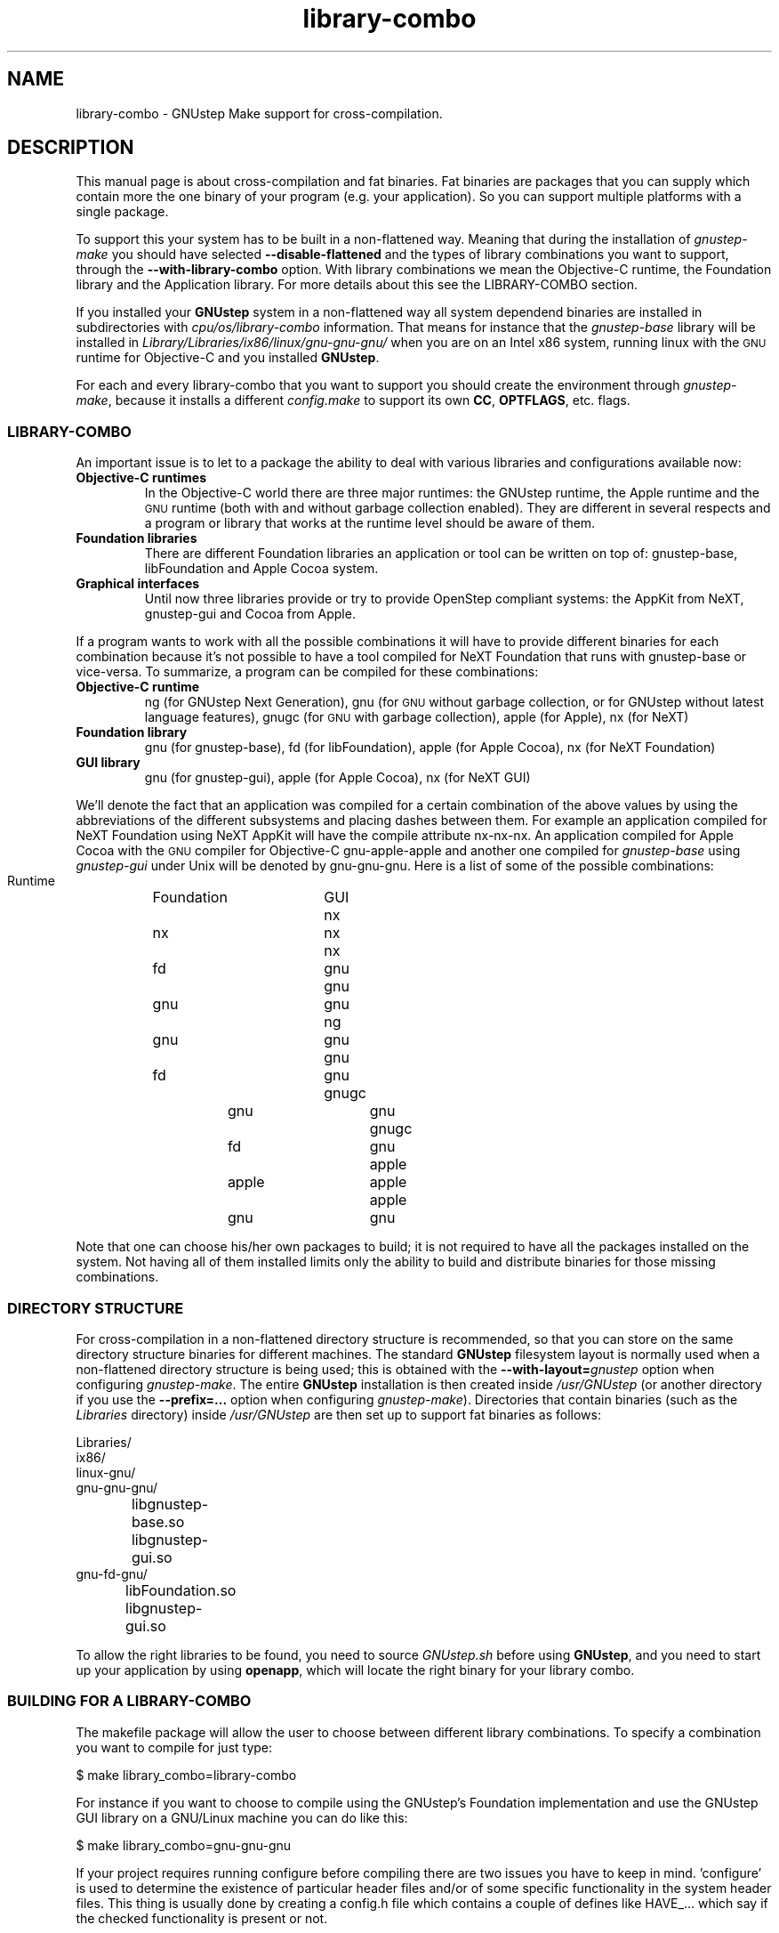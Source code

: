 .\" Process this file with
.\" groff -man -Tascii library-combo.7
.\" 
.TH library-combo 7 "20/12/2007" gnustep-make "GNUstep System Manual"
.SH NAME
library-combo \- GNUstep Make support for cross-compilation.
.SH DESCRIPTION
This manual page is about cross-compilation and fat binaries. Fat binaries are packages that you can supply which contain more the one binary of your program (e.g. your application). So you can support multiple platforms with a single package.
.PP
To support this your system has to be built in a non-flattened way. Meaning that during the installation of
.I gnustep-make
you should have selected
.B \-\-disable-flattened
and the types of library combinations you want to support, through the
.B \-\-with-library-combo
option. With library combinations we mean the Objective-C runtime, the Foundation library and the Application library. For more details about this see the LIBRARY-COMBO section.
.PP
If you installed your
.B GNUstep
system in a non-flattened way all system dependend binaries are installed in subdirectories with
.I cpu/os/library-combo
information. That means for instance that the
.I gnustep-base
library will be installed in
.I Library/Libraries/ix86/linux/gnu\-gnu\-gnu/
when you are on an Intel x86 system, running linux with the
.SM GNU
runtime for Objective-C and you installed
.BR GNUstep .
.PP
For each and every library-combo that you want to support you should create the environment through
.IR gnustep-make ,
because it installs a different
.I config.make
to support its own 
.BR CC ", " OPTFLAGS ,
etc. flags.
.SS LIBRARY-COMBO
An important issue is to let to a package the ability to deal with various libraries and configurations available now:
.TP
.B Objective-C runtimes
In the Objective-C world there are three major runtimes: the GNUstep runtime, the Apple runtime and the
.SM GNU
runtime (both with and without garbage collection enabled). They are different in several respects and a program or library that works at the runtime level should be aware of them. 
.TP
.B Foundation libraries
There are different Foundation libraries an application or tool can be written on top of: gnustep-base, libFoundation and Apple Cocoa system.
.TP
.B Graphical interfaces
Until now three libraries provide or try to provide OpenStep compliant systems: the AppKit from NeXT, gnustep-gui and Cocoa from Apple.
.PP
If a program wants to work with all the possible combinations it will have to provide different binaries for each combination because it's not possible to have a tool compiled for NeXT Foundation that runs with gnustep-base or vice-versa. To summarize, a program can be compiled for these combinations:
.TP
.B Objective-C runtime
ng (for GNUstep Next Generation), gnu (for
.SM GNU
without garbage collection, or for GNUstep without latest language features), gnugc (for
.SM GNU
with garbage collection), apple (for Apple), nx (for NeXT)
.TP
.B Foundation library
gnu (for gnustep-base), fd (for libFoundation), apple (for Apple Cocoa), nx (for NeXT Foundation)
.TP
.B GUI library
gnu (for gnustep-gui), apple (for Apple Cocoa), nx (for NeXT GUI)
.PP
We'll denote the fact that an application was compiled for a certain combination of the above values by using the abbreviations of the different subsystems and placing dashes between them. For example an application compiled for NeXT Foundation using NeXT AppKit will have the compile attribute nx\-nx\-nx. An application compiled for Apple Cocoa with the
.SM GNU
compiler for Objective-C gnu\-apple\-apple and another one compiled for
.I gnustep-base
using
.I gnustep-gui
under Unix will be denoted by gnu\-gnu\-gnu. Here is a list of some of the possible combinations:
.PP
.RS 0
   Runtime	Foundation	GUI
.RS 0
     nx		    nx		nx
.RS 0
     nx		    fd		gnu
.RS 0
     gnu		    gnu		gnu
.RS 0
     ng		    gnu		gnu
.RS 0
     gnu		    fd		gnu
.RS 0
    gnugc		    gnu		gnu
.RS 0
    gnugc		    fd		gnu
.RS 0
    apple		   apple		apple
.RS 0
    apple		    gnu		gnu
.RE 0
.PP
Note that one can choose his/her own packages to build; it is not required to have all the packages installed on the system. Not having all of them installed limits only the ability to build and distribute binaries for those missing combinations.

.SS DIRECTORY STRUCTURE
For cross-compilation in a non-flattened directory structure is recommended, so that you can store on the same directory structure binaries for different machines.  The standard
.B GNUstep
filesystem layout is normally used when a non-flattened directory structure is being used; this is obtained with the
.BI \-\-with-layout= gnustep
option when configuring
.IR gnustep-make .
The entire
.B GNUstep
installation is then created inside
.I /usr/GNUstep
(or another directory if you use the
.B \-\-prefix=...
option when configuring
.IR gnustep-make ).
Directories that contain binaries (such as the
.I Libraries
directory) inside
.I /usr/GNUstep
are then set up to support fat binaries as follows:
.PP
.RS 0
Libraries/
.RS 0
  ix86/
.RS 0
    linux\-gnu/
.RS 0
      gnu\-gnu\-gnu/
.RS 0
		libgnustep\-base.so
.RS 0
		libgnustep\-gui.so
.RS 0
      gnu\-fd\-gnu/
.RS 0
		libFoundation.so
.RS 0
		libgnustep\-gui.so
.PP
To allow the right libraries to be found, you need to source
.I GNUstep.sh
before using
.BR GNUstep ,
and you need to start up your application by using
.BR openapp ,
which will locate the right binary for your library combo.
.SS BUILDING FOR A LIBRARY-COMBO
The makefile package will allow the user to choose between different library combinations. To specify a combination you want to compile for just type:
.PP
.RS 0
  $ make library_combo=library-combo
.PP
For instance if you want to choose to compile using the GNUstep's Foundation implementation and use the GNUstep GUI library on a GNU/Linux machine you can do like this:
.PP
.RS 0
  $ make library_combo=gnu\-gnu\-gnu
.PP
If your project requires running configure before compiling there are two issues you have to keep in mind. 'configure' is used to determine the existence of particular header files and/or of some specific functionality in the system header files. This thing is usually done by creating a config.h file which contains a couple of defines like HAVE_... which say if the checked functionality is present or not.
.PP
Another usage of configure is to determine some specific libraries to link against to and/or some specific tools. A typical
.B GNUstep
program is not required to check for additional libraries because this step is done by the time the makefile package is installed. If the project still needs to check for additional libraries and/or tools, the recommended way is to output a 
.I config.mak
file which is included by the main
.IR GNUmakefile ,
instead of using
.I Makefile.in
files which are modified by
.IR configure .
The reason for not doing this is to avoid having the makefiles contain target dependencies like above, this way keeping only one makefile instead of several for each target machine.
.PP
The makefile package is written for
.SM GNU
make because it provides some very powerful features that save time both in writing the package but also at runtime, when you compile a project.

.SS BUILDING FOR AN ARCHITECTURE
In order to build a project for multiple architectures you'll need the development environment for the target machine installed on your machine. This includes a cross-compiler together with all the additional tools like the assembler and linker, the target header files and all the libraries you need.
.PP
The
.B GNUstep
makefile package should be able to compile and link an application for another machine just by typing
.PP
.RS 0
  $ make target=target-triplet
.PP
where target-triplet is the canonical system name as reported by
.IR config.guess .

.SS USING A LIBRARY-COMBO
When you use library-combos, you must always source
.IR GNUstep.sh .
That allows you to switch library paths on the fly. If you want to switch to a different library-combo in your shell, and if you are using
.BR bash ,
it's common to first source
.I GNUstep-reset.sh
to reset all shell variables, then to source
.B GNUstep.sh
again. Let's assume we use gnu-gnu-gnu as our current
.B LIBRARY_COMBO
and we want to switch to gnugc\-gnu\-gnu, then we would use:
.PP
.RS 0
  . /usr/GNUstep/System/Library/Makefiles/GNUstep-reset.sh
.RS 0
  export LIBRARY_COMBO=gnugc\-gnu\-gnu
.RS 0
  . /usr/GNUstep/System/Library/Makefiles/GNUstep.sh

.SH SEE ALSO
debugapp(1), GNUstep(7), gnustep-config(1), openapp(1)

.SH HISTORY
Work on gnustep-make started in 1997 by Scott Christley <scottc@net-community.com>.
.PP
Version 2.0.0 of gnustep-make introduced many changes with previous releases, which was mainly the work of Nicola Pero <nicola.pero@meta-innovation.com>

.SH AUTHORS
This man-page was written by Dennis Leeuw <dleeuw@made-it.com> based on the DESIGN document from the gnustep-make source tree.

.SH CREDITS
The DESIGN document was written by Ovidiu Predescu.
.PP
This work could only be as is due to the notes and corrects from Nicola Pero <nicola.pero@meta-innovation.com>.

.SH COPYRIGHT
Copyright (C) 2007 Free Software Foundation, Inc.
.PP
Copying and distribution of this file, with or without modification,
are permitted in any medium without royalty provided the copyright
notice and this notice are preserved.
